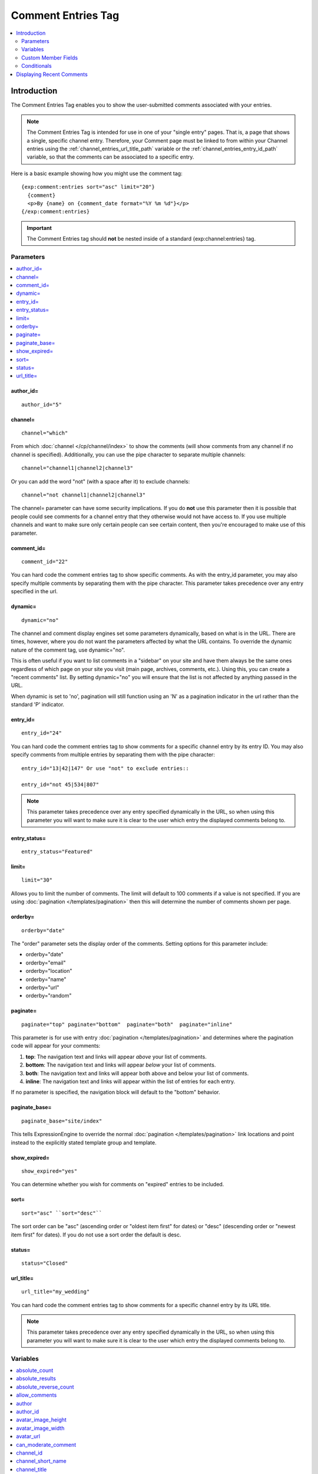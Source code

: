 ###################
Comment Entries Tag
###################

.. contents::
  :local:
  :depth: 2

************
Introduction
************

The Comment Entries Tag enables you to show the user-submitted comments associated with your entries.

.. note:: The Comment Entries Tag is intended for use in one of your
   "single entry" pages. That is, a page that shows a single, specific
   channel entry. Therefore, your Comment page must be linked to from
   within your Channel entries using the :ref:`channel_entries_url_title_path`
   variable or the :ref:`channel_entries_entry_id_path` variable,
   so that the comments can be associated to a specific entry.

Here is a basic example showing how you might use the comment tag::

  {exp:comment:entries sort="asc" limit="20"}
    {comment}
    <p>By {name} on {comment_date format="%Y %m %d"}</p>
  {/exp:comment:entries}

.. important:: The Comment Entries tag should **not** be nested inside of a standard {exp:channel:entries} tag.


Parameters
==========

.. contents::
  :local:
  :depth: 2

author_id=
----------

::

  author_id="5"

channel=
--------

::

  channel="which"

From which :doc:`channel </cp/channel/index>` to
show the comments (will show comments from any channel if no channel is
specified). Additionally, you can use the pipe character to separate
multiple channels::

  channel="channel1|channel2|channel3"

Or you can add the word "not" (with a space after it) to exclude
channels::

  channel="not channel1|channel2|channel3"

The channel= parameter can have some security implications. If you do
**not** use this parameter then it is possible that people could see
comments for a channel entry that they otherwise would not have access
to. If you use multiple channels and want to make sure only certain
people can see certain content, then you're encouraged to make use of
this parameter.

comment_id=
-----------

::

  comment_id="22"

You can hard code the comment entries tag to show specific comments. As
with the entry_id parameter, you may also specify multiple comments by
separating them with the pipe character. This parameter takes precedence
over any entry specified in the url.

dynamic=
--------

::

  dynamic="no"

The channel and comment display engines set some parameters dynamically,
based on what is in the URL. There are times, however, where you do not
want the parameters affected by what the URL contains. To override the
dynamic nature of the comment tag, use dynamic="no".

This is often useful if you want to list comments in a "sidebar" on your
site and have them always be the same ones regardless of which page on
your site you visit (main page, archives, comments, etc.). Using this,
you can create a "recent comments" list. By setting dynamic="no" you
will ensure that the list is not affected by anything passed in the URL.

When dynamic is set to 'no', pagination will still function using an 'N'
as a pagination indicator in the url rather than the standard 'P'
indicator.

entry_id=
---------

::

  entry_id="24"

You can hard code the comment entries tag to show comments for a
specific channel entry by its entry ID. You may also specify comments
from multiple entries by separating them with the pipe character::

  entry_id="13|42|147" Or use "not" to exclude entries::

  entry_id="not 45|534|807"

.. note:: This parameter takes precedence over any entry specified
  dynamically in the URL, so when using this parameter you will want
  to make sure it is clear to the user which entry the displayed
  comments belong to.

entry_status=
-------------

::

  entry_status="Featured"

limit=
------

::

  limit="30"

Allows you to limit the number of comments. The limit will default to
100 comments if a value is not specified. If you are using
:doc:`pagination </templates/pagination>` then this
will determine the number of comments shown per page.

.. _comment_entries_orderby:

orderby=
--------

::

  orderby="date"

The "order" parameter sets the display order of the comments. Setting
options for this parameter include:

-  orderby="date"
-  orderby="email"
-  orderby="location"
-  orderby="name"
-  orderby="url"
-  orderby="random"

paginate=
---------

::

  paginate="top" paginate="bottom"  paginate="both"  paginate="inline"

This parameter is for use with entry
:doc:`pagination </templates/pagination>` and determines where the
pagination code will appear for your comments:

#. **top**: The navigation text and links will appear *above* your list
   of comments.
#. **bottom**: The navigation text and links will appear *below* your
   list of comments.
#. **both**: The navigation text and links will appear both above and
   below your list of comments.
#. **inline**: The navigation text and links will appear within the list
   of entries for each entry.

If no parameter is specified, the navigation block will default to the
"bottom" behavior.

paginate_base=
--------------

::

  paginate_base="site/index"

This tells ExpressionEngine to override the normal
:doc:`pagination </templates/pagination>` link locations and point
instead to the explicitly stated template group and template.

show_expired=
-------------

::

  show_expired="yes"

You can determine whether you wish for comments on "expired" entries to
be included.

sort=
-----

::

  sort="asc" ``sort="desc"``

The sort order can be "asc" (ascending order or "oldest item first" for
dates) or "desc" (descending order or "newest item first" for dates). If
you do not use a sort order the default is desc.

status=
-------

::

  status="Closed"

url_title=
----------

::

  url_title="my_wedding"

You can hard code the comment entries tag to show comments for a
specific channel entry by its URL title.

.. note:: This parameter takes precedence over any entry specified
  dynamically in the URL, so when using this parameter you will want
  to make sure it is clear to the user which entry the displayed
  comments belong to.


Variables
=========

.. contents::
  :local:
  :depth: 2

absolute_count
--------------

::

  {absolute_count}

The absolute "count" out of the current comment being displayed by the
tag, including those comments on previous pages (if using pagination).

If five entries are being displayed per page, then for the fourth entry
on the second page the {absolute_count} variable would have a value of
"9".

absolute_results
----------------

::

  {absolute_results}

This variable will always display the absolute total number of results
that are returned by the tag, regardless of pagination.

absolute_reverse_count
----------------------

::

  {absolute_reverse_count}

The *opposite* of ``{absolute_count}``, in that it displays the entry count position counting backwards from the absolute total. Works across pagination, so the fifth entry in a list of fifteen entries would display "10".

allow_comments
--------------

::

  {if allow_comments}

TRUE / FALSE, Whether or not the entry being displayed allows comments. Typically used as a conditional.

author
------

::

  {author}

The comment author's screen name, if a member; otherwise, this variable
will display the name submitted with the comment. ::

  <a href="http://example.com/index.php/member/{author_id}/">{author}</a>

author_id
----------

::

  {author_id}

The ID corresponding to the comment author's member profile. This is
only applicable if the comment was left by a registered member.
Non-registered commenters will return a zero (0).

This can be useful for creating links to the commenter's member profile::

  <a href="http://example.com/index.php/member/{author_id}/">{name}</a>

avatar_image_height
-------------------

::

  {avatar_image_height}

The height of the avatar image associated with the entry's author.
Typically used as such::

  {if avatar} <img src="{avatar_url}" width="{avatar_image_width}" height="{avatar_image_height}" alt="{author}'s avatar" /> {/if}

avatar_image_width
------------------

::

  {avatar_image_width}

The width of the avatar image associated with the entry's author.
Typically used as such::

  {if avatar} <img src="{avatar_url}" width="{avatar_image_width}" height="{avatar_image_height}" alt="{author}'s avatar" /> {/if}

avatar_url
----------

::

  {avatar_url}

The URL to the avatar image associated with the entry's author.
Typically used as such::

  {if avatar} <img src="{avatar_url}" width="{avatar_image_width}" height="{avatar_image_height}" alt="{author}'s avatar" /> {/if}

can_moderate_comment
--------------------

::

  {if can_moderate_comment}

TRUE / FALSE, Whether a member has permission to edit a given comment AND/OR close that comment. Used in conjunction with :ref:`comment editing <comment_editing>`.

channel_id
----------

::

  {channel_id}

The ID number of the channel that the comment belongs to.

channel_short_name
------------------

::

  {channel_short_name}

The short name of the channel of that the comment belongs to.

channel_title
-------------

::

  {channel_title}

This variable simply displays the content from the "Full Channel Name"
setting of the channel that the comment belongs to.

channel_url
-----------

The channel's URL, from its channel settings.

comment
-------

::

  {comment}

The actual comment.

comment_auto_path
-----------------

::

  {comment_auto_path}

This variable is replaced by the URL set in the **Comment Page URL** preference
under :menuselection:`Developer --> Channels` in the channel's **Settings** tab. No
entry id, URL Title, or other information is included; this is simply the exact
URL from the preference.

comment_date
------------

::

  {comment_date format="%Y %m %d"}

The date of the comment. See :doc:`Date Variable Formatting
</templates/date_variable_formatting>` for more information.

comment_entry_id_auto_path
--------------------------

::

  {comment_entry_id_auto_path}

This variable is replaced by the URL set in the **Comment Page URL** preference
under :menuselection:`Developer --> Channels` in the channel's **Settings** tab. The ID
number of the entry will be automatically added. For example, this::

  <a href="{comment_entry_id_auto_path}">my entry</a>

Would be rendered like this::

  <a href="http://example.com/index.php/channel/comments/234/">my entry</a>

comment_expiration_date
-----------------------

::

  {comment_expiration_date format='%Y-%m-%d'}

The date on which commenting expires for this entry, if they do.

comment_id
----------

::

  {comment_id}

The ID associated with the comment. Handy for making anchor links::

  <div id="comment-{comment_id}">
    {comment}
    <p><a href="{path='news/comments'}#comment-{comment_id}">link</a></p>
  </div>

comment_site_id
---------------

::

  {comment_site_id}

The Site ID for the comment.

comment_stripped
----------------

::

  {comment_stripped}

The body of the comment without any typographical processing and with
ExpressionEngine tags encoded. This tag is for use in :ref:`comment
editing <comment_editing>`.

comment_url
-----------

The channel's base comment URL, from its channel settings. No URL title or entry ID is added.


comment_url_title_auto_path
---------------------------

::

  {comment_url_title_auto_path}

This variable is replaced by the URL set in the **Comment Page URL** preference
under :menuselection:`Developer --> Channels` in the channel's **Settings** tab. The
URL Title of the entry will be automatically added. For example, this::

  <a href="{comment_url_title_auto_path}">my entry</a>

Would be rendered like this::

  <a href="http://example.com/index.php/channel/comments/ice_cream/">my entry</a>

count
-----

::

  {count}

The "count" out of the current comment being displayed by the tag on the
current page.

If five entries are being displayed per page, then for the fourth entry
on the page the {count} variable would have a value of "4".

edit_date
----------

::

  {edit_date format="%Y %m %d"}

The date on which the comment was edited. See :doc:`Date Variable
Formatting </templates/date_variable_formatting>` for more information.

editable
--------

::

  {if editable}Show Edit{/if}

This variable will be used in a conditional to allow :ref:`comment
editing <comment_editing>`. It indicates whether a member has
:ref:`permission to edit a given comment <comment_admin_privs>`.

email
-----

::

  {email}

The comment author's email address, if specified.


entry_author_id
---------------

::

  {entry_author_id}

The member ID for the creator of the entry whose comments are being
displayed.

entry_id
--------

::

  {entry_id}

The ID number of the entry

entry_id_path
-------------

::

  {entry_id_path='channel/comments'}

The URL to the specified template. The ID number of the entry with which
the comment is associated will be automatically added. For example,
this::

  <a href="{entry_id_path='channel/comments'}">my entry</a>

Would be rendered like this::

  <a href="http://example.com/index.php/channel/comments/234/">my entry</a>

ip_address
----------

::

  {ip_address}

The IP address of the commenter

location
--------

::

  {location}

The commenter's location as entered in their profile

member_group_id
---------------

::

  {member_group_id}

The commenter's member group id (0 for non-members)

member_search_path=
-------------------

::

  {member_search_path='search/results'}

This variable is replaced by a URL that passes the author's member name
to your search results Template. In this way, you can display all
entries made by the author. You should specify the
Template_Group/Template that you use to display search results. For
example::

  <a href="{member_search_path='search/results'}">View entries by this member</a>

name
----

::

  {name}

Name of the author of the comment

reverse_count
-------------

::

  {reverse_count}

The *opposite* of ``{count}``, in that it displays the entry count position counting backwards from the total. Like ``{count}``, this is relative to the number of entries the tag is currently displaying. If you want the counts to include paginated results, you may want ``{absolute_reverse_count}``.

signature
---------

::

  {signature}

The signature associated with the entry's author. Typically used as
such::

  {if signature} <p>{signature}</p> {/if}

signature_image_height
----------------------

::

  {signature_image_height}

The height of the signature image associated with the entry's author.
Typically used as such::

  {if signature_image} <img src="{signature_image_url}" width="{signature_image_width}" height="{signature_image_height}" alt="{author}'s signature" /> {/if}

signature_image_url
-------------------

::

  {signature_image_url}

The URL to the signature image associated with the entry's author.
Typically used as such::

  {if signature_image} <img src="{signature_image_url}" width="{signature_image_width}" height="{signature_image_height}" alt="{author}'s signature" /> {/if}

signature_image_width
---------------------

::

  {signature_image_width}

The width of the signature image associated with the entry's author.
Typically used as such::

  {if signature_image} <img src="{signature_image_url}" width="{signature_image_width}" height="{signature_image_height}" alt="{author}'s signature" /> {/if}

status
------

::

  {status}

The comment's status (one of "open", "closed", or "pending").

switch=
-------

::

  {switch="option_one|option_two|option_three"}

This variable permits you to rotate through any number of values as the
entries are displayed. The first entry will use "option_one", the
second will use "option_two", the third "option_three", the fourth
"option_one", and so on.

The most straightforward use for this would be to alternate colors. It
could be used like so::

  {exp:comment:entries} <div class="{switch="one|two"}"> <h1>{name}</h1> {comment} </div> {/exp:comment:entries}

The entries would then alternate between <div class="one"> and <div
class="two">.

Multiple instances of the {switch=} tag may be used and the system will
intelligently keep track of each one.

title
-----

::

  {title}

The title of the channel entry with which the comment is associated.

total_comments
--------------

::

  {total_comments}

The total number of comments for this tag on all pages.

total_results
-------------

::

  {total_results}

The total number of comments being displayed by this tag on the current page.

url
---

::

  {url}

The author's raw URL, if it exists.

url_as_author
-------------

::

  {url_as_author}

Hyperlink pointing to the URL (if it exists) with the author name as the
link title. If the URL does not exist simply the name is returned.

url_or_email
------------

::

  {url_or_email}

URL if it exists, otherwise the email address.

url_or_email_as_author
----------------------

::

  {url_or_email_as_author}

Hyperlink or email link as author screen_name (or username if they
haven't specified a screen name).

url_or_email_as_link
--------------------

::

  {url_or_email_as_link}

Same as above only it will display the URL or email address as a link.

url_title
---------

::

  {url_title}

The URL title of the channel entry associated with this comment.

url_title_path
--------------

::

  {url_title_path='channel/comments'}

The URL to the specified template. The "url title" of the entry with
which the comment is associated will be automatically added. For
example, this::

  <a href="{url_title_path='channel/comments'}">permalink</a>

Would be rendered like this::

  <a href="http://example.com/index.php/channel/comments/ice_cream/">permalink</a>

username
--------

::

  {username}

The author's username (returns FALSE for non-members)


Custom Member Fields
====================

All custom member profile fields can be accessed using the "short name"
of the field::

  {age} {gender} {zodiac} etc..

These are totally dynamic in that any profile field you create for your
members will automatically be available by its "short name" as a
variable.


Conditionals
============

The following special conditionals are available:

if avatar
---------

::

  {if avatar} content {/if}

This special conditional lets you conditionally display content if the
current entry's author has an avatar image specified. ::

  {if avatar} <img src="{avatar_url}" width="{avatar_image_width}" height="{avatar_image_height}" alt="{author}'s avatar" /> {/if}


if comments_expired
-------------------

::

  {if comments_expired}

If commenting has expired (and expiration is not set to be
:doc:`overridden by moderation </comment/control_panel/index>`),
the contents of this conditional will be displayed.

.. note:: ``{if no_results}`` has precedence over this conditional. If there are
  no comments, this conditional is not evaluated.


if comments_disabled
--------------------

::

  {if comments_disabled}

If commenting has been disabled, the contents of this conditional will
be displayed.

.. note:: ``{if no_results}`` has precedence over this conditional. If there are
  no comments, this conditional is not evaluated.


if is_ignored
-------------

::

  {if is_ignored} content {/if}

This conditionals allows you to show (or hide) specific content if the
comment was made by a member on the logged-in user's ignore list. A
simplified example of how this might be used is::

  {exp:comment:entries}
    {if is_ignored}You are ignoring {author}.{/if}
    <div {if is_ignored}style="display: none;"{/if}>{comment}</div>
  {/exp:comment:entries}

Or you can use Javascript to allow the user to read the comment if they
wish::

  <script type="text/javascript">
    function showHideComment(el) {
        if (document.getElementById(el).style.display == "block") {
            document.getElementById(el).style.display = "none";
        }
        else {
            document.getElementById(el).style.display = "block";
        }
    }
  </script>

  {exp:comment:entries}
    {if is_ignored}
        <p><a href="#" onclick="showHideComment('{comment_id}')">View / Hide</a> comment from ignored member: {author}</p>
    {/if}

    <div id="{comment_id}" {if is_ignored}style="display: none;"{/if}>{comment}</div>
  {/exp:comment:entries}

.. important:: Avoid using Template Caching on any Template containing
   this conditional. If you do not avoid caching, then data will not be
   dynamic for each user. Instead, whoever happens to load the page when it
   is cached will have their ignore list applied to everyone until the
   cache expires.

if no_results
-------------

::

  {if no_results} content {/if}

You may use this conditional for displaying a message in the case when
no comments are returned. The contents inside of the conditional will be
displayed in cases where there are no results returned for the tag. ::

  {if no_results}  <p>There are no comments for this entry yet.</p>  {/if}

Further, you may specify that another Template be shown in a case when
there are no results. In order to do that, you must use the redirect=
variable::

  {if no_results} {redirect="site/noresult"} {/if}

if signature_image
------------------

::

  {if signature_image} content {/if}

This special conditional lets you conditionally display content if the
current entry's author has a signature image specified. ::

  {if signature_image} <img src="{signature_image_url}" width="{signature_image_width}" height="{signature_image_height}" alt="{author}'s signature" /> {/if}


**************************
Displaying Recent Comments
**************************

The standard ExpressionEngine ``{exp:comment:entries}`` comment tag can be
used to display a list of recent comments. Many people use a list like
this in a sidebar of their site.

A simple example::

  {exp:comment:entries sort="desc" orderby="date" limit="10" dynamic="no"}
    {comment}
    <p>
      By {name} on {comment_date format="%Y %m %d"}<br>
      From the entry '<a href="{comment_url_title_auto_path}">{title}</a>'.
    </p>
  {/exp:comment:entries}

It is very important that the dynamic="no" parameter be included above.
This is what allows ExpressionEngine to display the comments independent
of a particular entry. Also note that you can use a number of values for
the `comment-entries-orderby` parameter.
